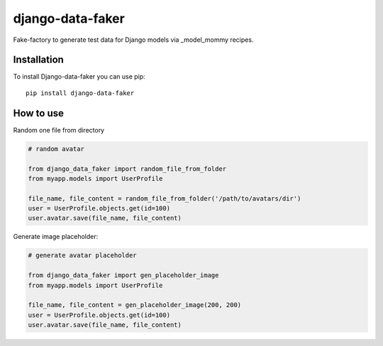 django-data-faker
=================

Fake-factory to generate test data for Django models via _model_mommy recipes.


Installation
------------

To install Django-data-faker you can use pip::

    pip install django-data-faker


How to use
----------

Random one file from directory

.. code-block:: python

    # random avatar

    from django_data_faker import random_file_from_folder
    from myapp.models import UserProfile

    file_name, file_content = random_file_from_folder('/path/to/avatars/dir')
    user = UserProfile.objects.get(id=100)
    user.avatar.save(file_name, file_content)


Generate image placeholder:

.. code-block:: python

    # generate avatar placeholder

    from django_data_faker import gen_placeholder_image
    from myapp.models import UserProfile

    file_name, file_content = gen_placeholder_image(200, 200)
    user = UserProfile.objects.get(id=100)
    user.avatar.save(file_name, file_content)
